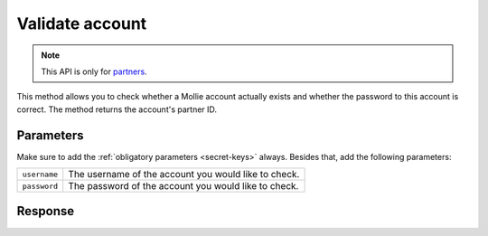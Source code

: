 Validate account
================

.. api-name:: Reseller API
   :version: 1

.. endpoint::
   :method: GET
   :url: https://www.mollie.com/api/reseller/v1/account-valid

.. note:: This API is only for `partners <https://www.mollie.com/partners>`_.

This method allows you to check whether a Mollie account actually exists and whether the password to this account is
correct. The method returns the account's partner ID.

Parameters
----------
Make sure to add the :ref:`obligatory parameters <secret-keys>` always. Besides that, add the following
parameters:

.. list-table::
   :widths: auto

   * - ``username``

       .. type:: string
          :required: true

     - The username of the account you would like to check.

   * - ``password``

       .. type:: string
          :required: true

     - The password of the account you would like to check.

Response
--------
.. code-block:: http
   :linenos:

   HTTP/1.1 200 OK
   Content-Type: application/xml; charset=utf-8

   <?xml version="1.0"?>
    <response>
        <success>true</success>
        <resultcode>10</resultcode>
        <resultmessage>Customer janjansen exists and password is correct.</resultmessage>
        <exists>true</exists>
        <partner_id>1337</partner_id>
    </response>
